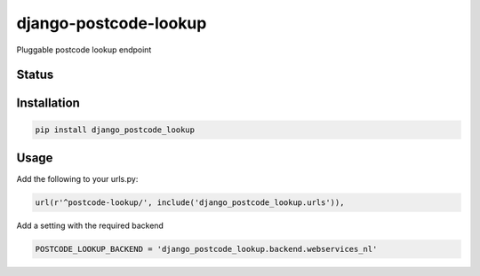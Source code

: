 ======================
django-postcode-lookup
======================

Pluggable postcode lookup endpoint

Status
======
.. image:: https://travis-ci.org/labd/django-postcode-lookup.svg?branch=master
    :target: https://travis-ci.org/labd/django-postcode-lookup

.. image:: http://codecov.io/github/labd/django-postcode-lookup/coverage.svg?branch=master 
    :target: http://codecov.io/github/labd/django-postcode-lookup?branch=master
    
.. image:: https://img.shields.io/pypi/v/django-postcode-lookup.svg
    :target: https://pypi.python.org/pypi/django-postcode-lookup/

Installation
============

.. code-block:: shell

   pip install django_postcode_lookup
   
Usage
=====

Add the following to your urls.py:


.. code-block:: python

    url(r'^postcode-lookup/', include('django_postcode_lookup.urls')),

Add a setting with the required backend

.. code-block:: python

    POSTCODE_LOOKUP_BACKEND = 'django_postcode_lookup.backend.webservices_nl'
